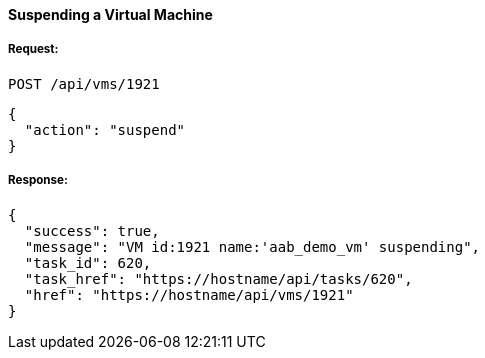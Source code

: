 [[suspend-a-vm]]
==== Suspending a Virtual Machine

===== Request:

------
POST /api/vms/1921
------

[source,json]
------
{
  "action": "suspend"
}
------

===== Response:

[source,json]
------
{
  "success": true,
  "message": "VM id:1921 name:'aab_demo_vm' suspending",
  "task_id": 620,
  "task_href": "https://hostname/api/tasks/620",
  "href": "https://hostname/api/vms/1921"
}
------

